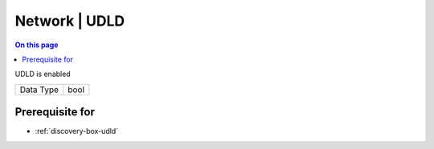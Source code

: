 .. _caps-network-udld:

==============
Network | UDLD
==============
.. contents:: On this page
    :local:
    :backlinks: none
    :depth: 1
    :class: singlecol

UDLD is enabled

========= =============================
Data Type bool
========= =============================

Prerequisite for
----------------
* :ref:`discovery-box-udld`
